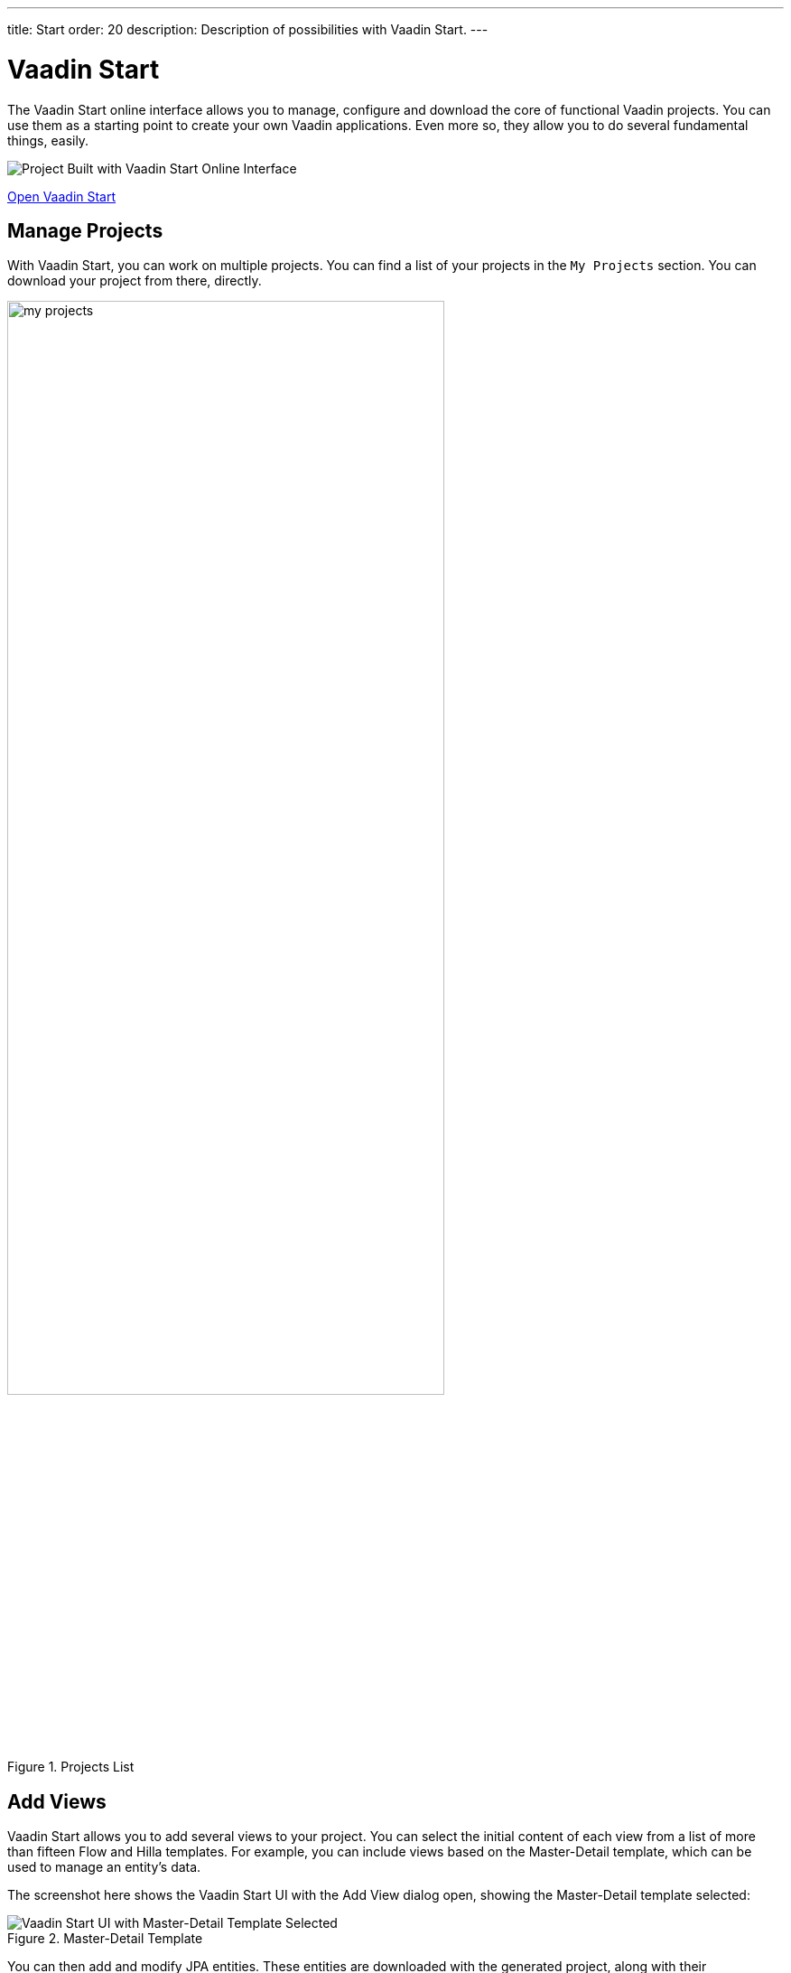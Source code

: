 ---
title: Start
order: 20
description: Description of possibilities with Vaadin Start.
---


= Vaadin Start

The Vaadin Start online interface allows you to manage, configure and download the core of functional Vaadin projects. You can use them as a starting point to create your own Vaadin applications. Even more so, they allow you to do several fundamental things, easily.

image::_images/example-project.png[Project Built with Vaadin Start Online Interface]

https://start.vaadin.com?preset=latest[Open Vaadin Start, role="button primary water"]


== Manage Projects

With Vaadin Start, you can work on multiple projects. You can find a list of your projects in the `My Projects` section. You can download your project from there, directly.

.Projects List
image::_images/my-projects.png[height=75%, width=75%, List of Projects]


== Add Views

Vaadin Start allows you to add several views to your project. You can select the initial content of each view from a list of more than fifteen Flow and Hilla templates. For example, you can include views based on the Master-Detail template, which can be used to manage an entity's data.

The screenshot here shows the Vaadin Start UI with the Add View dialog open, showing the Master-Detail template selected:

.Master-Detail Template
image::_images/master-detail-template.png[Vaadin Start UI with Master-Detail Template Selected]

You can then add and modify JPA entities. These entities are downloaded with the generated project, along with their corresponding Spring Data classes, such as the [classname]`Repository` and [classname]`Service`. You can see this in the screenshot here:

.View Access Control Setup
image::_images/edit-entity.png[Edit Entities, width=100%]


== Login & Access Control

You can also configure security and control access. A login view is added if you configure one or more views that require a logged-in user. 

In this screenshot, you can see the Vaadin Start UI with the view details popover open, showing the options for the View Access control:

.View Access Control Setup
image::_images/security-setup.png[Vaadin Start UI with View Access Controls, width=60%]


== Customize Theme

Vaadin Start lets you easily change the look and feel of the application. Specifically, you can adjust the application's colors, typography, style, sizing, and spacing.

This next screenshot shows the Vaadin Start UI with the Theme sidebar active, showing the color palette options:

.Theme Customization
image::_images/customize-theming.png[Vaadin Start UI with Theme Color Palettes, width=40%]


== Technical Configuration

You can also add helpful project settings. For example, you can generate the deployment files for <</control-center#,Control Center>>, Docker, and Kubernetes. Or you can select between H2 and PostgreSQL as the database to use for the project.

This screenshot shows the Vaadin Start UI with the Download Project dialog open, with all of the project settings shown:

.Download Project Dialog
image::_images/download-dialog.png[Vaadin Start UI with Download Project Dialog]


== Hello World Projects

To start with a simplified project template -- without adding and configuring any views -- you can configure and download a "Hello World" starter from the landing page of Vaadin Start.

This screenshot shows the configuration options for the Hello World starter:

.Hello World Starter
image::_images/hello-world-starters.png[Hello World Starter, width=60%]

